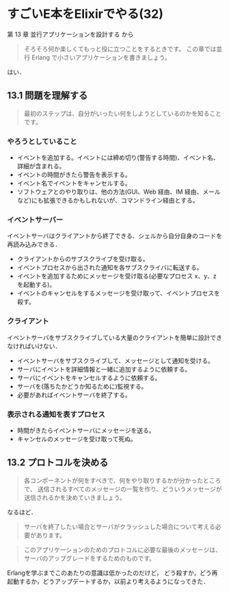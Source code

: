* すごいE本をElixirでやる(32)

第 13 章 並行アプリケーションを設計する から

#+begin_quote
そろそろ何か楽しくてもっと役に立つことをするときです。
この章では並行 Erlang で小さいアプリケーションを書きましょう。
#+end_quote

はい．

** 13.1 問題を理解する

#+begin_quote
最初のステップは、自分がいったい何をしようとしているのかを知ることです。
#+end_quote

*** やろうとしていること

- イベントを追加する。イベントには締め切り(警告する時間)、イベント名、詳細が含まれる。
- イベントの時間がきたら警告を表示する。
- イベント名でイベントをキャンセルする。
- ソフトウェアとのやり取りは、他の方法(GUI、Web 経由、IM 経由、メールなど)にも拡張できるかもしれないが、コマンドライン経由とする。

*** イベントサーバー

イベントサーバはクライアントから終了できる．シェルから自分自身のコードを再読み込みできる．

- クライアントからのサブスクライブを受け取る。
- イベントプロセスから出された通知を各サブスクライバに転送する。
- イベントを追加するためにメッセージを受け取る(必要なプロセス x、y、z を起動する)。
- イベントのキャンセルをするメッセージを受け取って、イベントプロセスを殺す。

*** クライアント

イベントサーバをサブスクライブしている大量のクライアントを簡単に設計できなければいけない．

- イベントサーバをサブスクライブして、メッセージとして通知を受ける。
- サーバにイベントを詳細情報と一緒に追加するように依頼する。
- サーバにイベントをキャンセルするように依頼する。
- サーバを(落ちたかどうか知るために)監視する。
- 必要があればイベントサーバを終了する。

*** 表示される通知を表すプロセス

- 時間がきたらイベントサーバにメッセージを送る。
- キャンセルのメッセージを受け取って死ぬ。

** 13.2 プロトコルを決める

#+begin_quote
各コンポーネントが何をすべきで、何をやり取りするかが分かったところで、
送信されるすべてのメッセージの一覧を作り、どういうメッセージが送信されるかを決めていきましょう。
#+end_quote

なるほど．

#+begin_quote
サーバを終了したい場合とサーバがクラッシュした場合について考える必要があります。
#+end_quote

#+begin_quote
このアプリケーションのためのプロトコルに必要な最後のメッセージは、サーバのアップグレードをするためのものです。
#+end_quote

Erlangを学ぶまでこのあたりの意識は低かったのだけど，
どう殺すか，どう再起動するか，どうアップデートするか，以前より考えるようになってきた．
